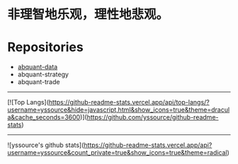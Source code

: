 # -*- mode:org; epa-file-encrypt-to: ("yssource@163.com"); org-confirm-babel-evaluate: nil -*-
#+hugo_base_dir: ../
#+hugo_auto_set_lastmod: t
#+AUTHOR: Jimmy M. Gong
#+EMAIL: yssource@163.com
#+LANGUAGE: zh-Hans
#+OPTIONS: H:3 num:nil toc:nil \n:t ::t |:t ^:nil -:nil f:t *:t <:t html-postamble:nil html-preamble:t tex:t
# #+URI: /posts/%y/%m/%d/
#+DATE: 2020-09-19
#+LAYOUT: posts
#+TAGS: CODER(c) QUANT(q)
#+CATEGORIES:
#+DESCRIPTON:
#+KEYWORDS:
#+STARTUP: overview


* 非理智地乐观，理性地悲观。

* Repositories
  - [[https://github.com/yssource/abquant-data][abquant-data]]
  - abquant-strategy
  - abquant-trade

-----
[![Top Langs](https://github-readme-stats.vercel.app/api/top-langs/?username=yssource&hide=javascript,html&show_icons=true&theme=dracula&cache_seconds=3600)](https://github.com/yssource/github-readme-stats)
-----
![yssource's github stats](https://github-readme-stats.vercel.app/api?username=yssource&count_private=true&show_icons=true&theme=radical)
